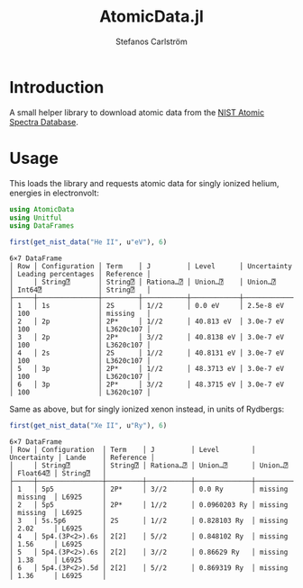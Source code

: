 #+TITLE: AtomicData.jl
#+AUTHOR: Stefanos Carlström
#+EMAIL: stefanos.carlstromg@gmail.com

#+PROPERTY: header-args:julia :session *julia-README*

[[https://github.com/jagot/AtomicData.jl/actions][https://github.com/jagot/AtomicData.jl/workflows/CI/badge.svg]]
[[https://codecov.io/gh/jagot/AtomicData.jl][https://codecov.io/gh/jagot/AtomicData.jl/branch/master/graph/badge.svg]]

* Introduction
  A small helper library to download atomic data from the [[https://physics.nist.gov/PhysRefData/ASD/levels_form.html][NIST Atomic Spectra Database]].

* Usage
  This loads the library and requests atomic data for singly ionized
  helium, energies in electronvolt:
  #+BEGIN_SRC julia :exports both :results verbatim
    using AtomicData
    using Unitful
    using DataFrames

    first(get_nist_data("He II", u"eV"), 6)
  #+END_SRC

  #+RESULTS:
  #+begin_example
  6×7 DataFrame
  │ Row │ Configuration │ Term    │ J         │ Level      │ Uncertainty │ Leading percentages │ Reference │
  │     │ String⍰       │ String⍰ │ Rationa…⍰ │ Union…⍰    │ Union…⍰     │ Int64⍰              │ String⍰   │
  ├─────┼───────────────┼─────────┼───────────┼────────────┼─────────────┼─────────────────────┼───────────┤
  │ 1   │ 1s            │ 2S      │ 1//2      │ 0.0 eV     │ 2.5e-8 eV   │ 100                 │ missing   │
  │ 2   │ 2p            │ 2P*     │ 1//2      │ 40.813 eV  │ 3.0e-7 eV   │ 100                 │ L3620c107 │
  │ 3   │ 2p            │ 2P*     │ 3//2      │ 40.8138 eV │ 3.0e-7 eV   │ 100                 │ L3620c107 │
  │ 4   │ 2s            │ 2S      │ 1//2      │ 40.8131 eV │ 3.0e-7 eV   │ 100                 │ L3620c107 │
  │ 5   │ 3p            │ 2P*     │ 1//2      │ 48.3713 eV │ 3.0e-7 eV   │ 100                 │ L3620c107 │
  │ 6   │ 3p            │ 2P*     │ 3//2      │ 48.3715 eV │ 3.0e-7 eV   │ 100                 │ L3620c107 │
  #+end_example

  Same as above, but for singly ionized xenon instead, in units of Rydbergs:
  #+BEGIN_SRC julia :exports both :results verbatim
    first(get_nist_data("Xe II", u"Ry"), 6)
  #+END_SRC

  #+RESULTS:
  #+begin_example
  6×7 DataFrame
  │ Row │ Configuration  │ Term    │ J         │ Level        │ Uncertainty │ Lande    │ Reference │
  │     │ String⍰        │ String⍰ │ Rationa…⍰ │ Union…⍰      │ Union…⍰     │ Float64⍰ │ String⍰   │
  ├─────┼────────────────┼─────────┼───────────┼──────────────┼─────────────┼──────────┼───────────┤
  │ 1   │ 5p5            │ 2P*     │ 3//2      │ 0.0 Ry       │ missing     │ missing  │ L6925     │
  │ 2   │ 5p5            │ 2P*     │ 1//2      │ 0.0960203 Ry │ missing     │ missing  │ L6925     │
  │ 3   │ 5s.5p6         │ 2S      │ 1//2      │ 0.828103 Ry  │ missing     │ 2.02     │ L6925     │
  │ 4   │ 5p4.(3P<2>).6s │ 2[2]    │ 5//2      │ 0.848102 Ry  │ missing     │ 1.56     │ L6925     │
  │ 5   │ 5p4.(3P<2>).6s │ 2[2]    │ 3//2      │ 0.86629 Ry   │ missing     │ 1.38     │ L6925     │
  │ 6   │ 5p4.(3P<2>).5d │ 2[2]    │ 5//2      │ 0.869319 Ry  │ missing     │ 1.36     │ L6925     │
  #+end_example


